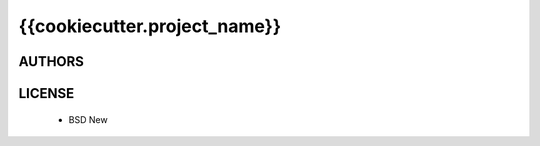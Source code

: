 {{cookiecutter.project_name}}
=============================

.. image:: https://travis-ci.org/makinacorpus/{{ cookiecutter.repo_name }}.png?branch=master
    :target: https://travis-ci.org/makinacorpus/{{ cookiecutter.repo_name }}

.. image:: https://coveralls.io/repos/makinacorpus/{{ cookiecutter.repo_name }}/badge.png
    :target: https://coveralls.io/r/makinacorpus/{{ cookiecutter.repo_name }}


=======
AUTHORS
=======

|makinacom|_

.. |makinacom| image:: http://depot.makina-corpus.org/public/logo.gif
.. _makinacom:  http://www.makina-corpus.com


=======
LICENSE
=======

    * BSD New
